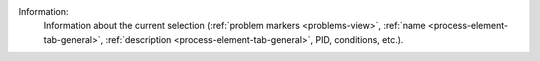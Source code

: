 Information:
   Information about the current selection (:ref:`problem markers
   <problems-view>`, :ref:`name <process-element-tab-general>`, :ref:`description
   <process-element-tab-general>`, PID, conditions, etc.).
   